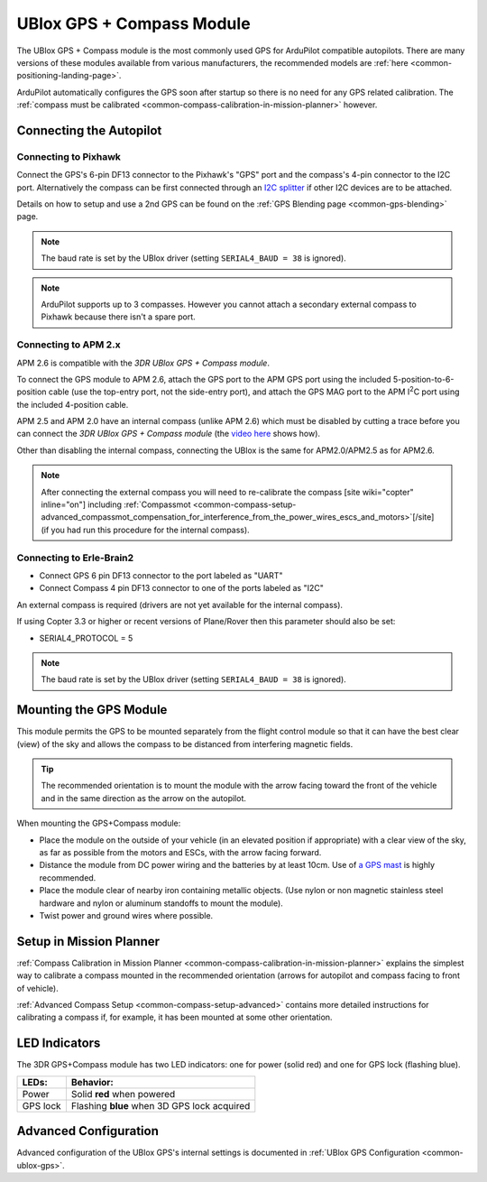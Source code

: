 .. _common-installing-3dr-ublox-gps-compass-module:

==========================
UBlox GPS + Compass Module
==========================

The UBlox GPS + Compass module is the most commonly used GPS for ArduPilot compatible autopilots.
There are many versions of these modules available from various manufacturers, the recommended models are :ref:`here <common-positioning-landing-page>`.

ArduPilot automatically configures the GPS soon after startup so there is no need for any GPS related calibration.  The :ref:`compass must be calibrated <common-compass-calibration-in-mission-planner>` however.

.. image:: ../../../images/GPS_TopAndSide.jpg
    :target: ../_images/GPS_TopAndSide.jpg

Connecting the Autopilot
========================

.. _common-installing-3dr-ublox-gps-compass-module_connecting_to_pixhawk:

Connecting to Pixhawk
---------------------

Connect the GPS's 6-pin DF13 connector to the Pixhawk's "GPS" port and
the compass's 4-pin connector to the I2C port.  Alternatively the
compass can be first connected through an `I2C splitter <http://store.jdrones.com/Pixhawk_I2C_splitter_p/dstpx4i2c01.htm>`__
if other I2C devices are to be attached.

.. image:: ../../../images/pixhawk_with_dual_gps.jpg
    :target: ../_images/pixhawk_with_dual_gps.jpg

Details on how to setup and use a 2nd GPS can be found on the :ref:`GPS Blending page <common-gps-blending>` page.

.. note::

   The baud rate is set by the UBlox driver (setting ``SERIAL4_BAUD = 38`` is ignored).

.. note::

   ArduPilot supports up to 3 compasses. However you cannot attach a
   secondary external compass to Pixhawk because there isn't a spare
   port.

Connecting to APM 2.x
---------------------

APM 2.6 is compatible with the *3DR UBlox GPS + Compass module*.

To connect the GPS module to APM 2.6, attach the GPS port to the APM GPS
port using the included 5-position-to-6-position cable (use the
top-entry port, not the side-entry port), and attach the GPS MAG port to
the APM I\ :sup:`2`\ C port using the included 4-position cable.

.. image:: ../../../images/apm2_to_gps_wiring.jpg
    :target: ../_images/apm2_to_gps_wiring.jpg

APM 2.5 and APM 2.0 have an internal compass (unlike APM 2.6) which must
be disabled by cutting a trace before you can connect the *3DR UBlox GPS
+ Compass module* (the `video here <https://www.youtube.com/watch?v=niqvBmXeNjU>`__ shows how).

Other than disabling the internal compass, connecting the UBlox is the
same for APM2.0/APM2.5 as for APM2.6.

.. note::

   After connecting the external compass you will need to
   re-calibrate the compass [site wiki="copter" inline="on"] including
   :ref:`Compassmot <common-compass-setup-advanced_compassmot_compensation_for_interference_from_the_power_wires_escs_and_motors>`\ [/site]
   (if you had run this procedure for the internal compass).

Connecting to Erle-Brain2
-------------------------

-  Connect GPS 6 pin DF13 connector to the port labeled as "UART"
-  Connect Compass 4 pin DF13 connector to one of the ports labeled as
   "I2C"

.. image:: ../../../images/ErleBrain2_GPScompass.jpg
    :target: ../_images/ErleBrain2_GPScompass.jpg

An external compass is required (drivers are not yet available for the
internal compass).

If using Copter 3.3 or higher or recent versions of Plane/Rover then
this parameter should also be set:

-  SERIAL4_PROTOCOL = 5

.. note::

   The baud rate is set by the UBlox driver (setting
   ``SERIAL4_BAUD = 38`` is ignored).

Mounting the GPS Module
=======================

This module permits the GPS to be mounted separately from the flight
control module so that it can have the best clear (view) of the sky and
allows the compass to be distanced from interfering magnetic fields.

.. tip::

   The recommended orientation is to mount the module with the arrow
   facing toward the front of the vehicle and in the same direction as the
   arrow on the autopilot.

When mounting the GPS+Compass module:

-  Place the module on the outside of your vehicle (in an elevated
   position if appropriate) with a clear view of the sky, as far as
   possible from the motors and ESCs, with the arrow facing forward.
-  Distance the module from DC power wiring and the batteries by at
   least 10cm.  Use of `a GPS mast <http://store.jdrones.com/foldable_GPS_and_Compass_antenna_mast_p/mntgps01blk.htm>`__
   is highly recommended.
-  Place the module clear of nearby iron containing metallic objects.
   (Use nylon or non magnetic stainless steel hardware and nylon or
   aluminum standoffs to mount the module).
-  Twist power and ground wires where possible.

.. image:: ../../../images/GPS_sampleMoutning.jpg
    :target: ../_images/GPS_sampleMoutning.jpg

Setup in Mission Planner
========================

:ref:`Compass Calibration in Mission Planner <common-compass-calibration-in-mission-planner>` explains the
simplest way to calibrate a compass mounted in the recommended
orientation (arrows for autopilot and compass facing to front of
vehicle).

:ref:`Advanced Compass Setup <common-compass-setup-advanced>` contains more
detailed instructions for calibrating a compass if, for example, it has
been mounted at some other orientation.

LED Indicators
==============

The 3DR GPS+Compass module has two LED indicators: one for power (solid
red) and one for GPS lock (flashing blue).

+-------------+-----------------------------------------------+
| **LEDs:**   | **Behavior:**                                 |
+-------------+-----------------------------------------------+
| Power       | Solid **red** when powered                    |
+-------------+-----------------------------------------------+
| GPS lock    | Flashing **blue** when 3D GPS lock acquired   |
+-------------+-----------------------------------------------+

Advanced Configuration
======================

Advanced configuration of the UBlox GPS's internal settings is
documented in :ref:`UBlox GPS Configuration <common-ublox-gps>`.

